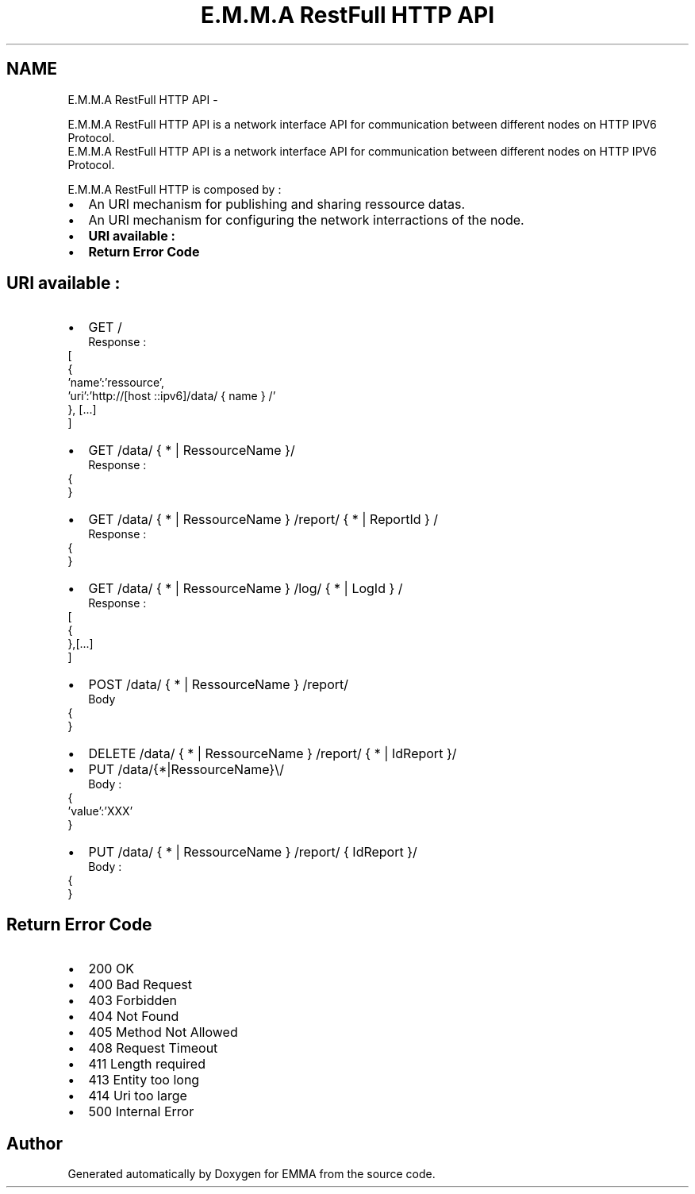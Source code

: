 .TH "E.M.M.A RestFull HTTP API" 3 "22 Jun 2010" "Version 0.2" "EMMA" \" -*- nroff -*-
.ad l
.nh
.SH NAME
E.M.M.A RestFull HTTP API \- 
.PP
E.M.M.A RestFull HTTP API is a network interface API for communication between different nodes on HTTP IPV6 Protocol.
.br
.  
E.M.M.A RestFull HTTP API is a network interface API for communication between different nodes on HTTP IPV6 Protocol.
.br
. 

E.M.M.A RestFull HTTP is composed by :
.br
 
.PD 0

.IP "\(bu" 2
An URI mechanism for publishing and sharing ressource datas. 
.IP "\(bu" 2
An URI mechanism for configuring the network interractions of the node.
.PP
.PD 0
.IP "\(bu" 2
\fBURI available :\fP 
.IP "\(bu" 2
\fBReturn Error Code\fP
.PP
.SH "URI available :"
.PP
.PD 0
.IP "\(bu" 2
GET /
.br
 Response : 
.PP
.nf
   [
    {
     'name':'ressource',
     'uri':'http://[host ::ipv6]/data/ { name } /'
    }, [...]
   ]

.fi
.PP

.PP
.PD 0
.IP "\(bu" 2
GET /data/ { * | RessourceName }/
.br
 Response : 
.PP
.nf
{
'name':'brightness',
'unit':'lux',
'InstatenousRate':'2'
}

.fi
.PP

.PP
.PD 0
.IP "\(bu" 2
GET /data/ { * | RessourceName } /report/ { * | ReportId } /
.br
 Response : 
.PP
.nf
{
'host':'[3ffe:0501:ffff:0100:0206:98ff:fe00:0231]',
'uri':'notify.php',
'port':'80',
'method':'GET',
'body':'',
'period':'100',
'min':'30',
'max':'150'
}

.fi
.PP

.PP
.PD 0
.IP "\(bu" 2
GET /data/ { * | RessourceName } /log/ { * | LogId } /
.br
 Response : 
.PP
.nf
[
{
'id':'192',
'name':'temperature',
'value':'30',
'time':'165'
},[...]
]

.fi
.PP

.PP
.PD 0
.IP "\(bu" 2
POST /data/ { * | RessourceName } /report/
.br
 Body 
.PP
.nf
{
'host':'[3ffe:0501:ffff:0100:0206:98ff:fe00:0231]',
'uri':'notify.php',
'port':'80',
'method':'GET',
'name':'{ * | RessourceName }',
'body':'',
'period':'100',
'min':'30',
'max':'150'
}

.fi
.PP

.PP
.PD 0
.IP "\(bu" 2
DELETE /data/ { * | RessourceName } /report/ { * | IdReport }/
.br

.PP
.PD 0
.IP "\(bu" 2
PUT /data/{*|RessourceName}\\/
.br
 Body : 
.PP
.nf
 {
  'value':'XXX'
 }

.fi
.PP

.PP
.PD 0
.IP "\(bu" 2
PUT /data/ { * | RessourceName } /report/ { IdReport }/
.br
 Body : 
.PP
.nf
{
'host':'[3ffe:0501:ffff:0100:0206:98ff:fe00:0231]',
'uri':'notify.php',
'port':'80',
'method':'GET',
'body':'',
'period':'100',
'min':'30',
'max':'150'
}

.fi
.PP

.PP
.SH "Return Error Code"
.PP
.PD 0
.IP "\(bu" 2
200 OK 
.IP "\(bu" 2
400 Bad Request 
.IP "\(bu" 2
403 Forbidden 
.IP "\(bu" 2
404 Not Found 
.IP "\(bu" 2
405 Method Not Allowed 
.IP "\(bu" 2
408 Request Timeout 
.IP "\(bu" 2
411 Length required 
.IP "\(bu" 2
413 Entity too long 
.IP "\(bu" 2
414 Uri too large 
.IP "\(bu" 2
500 Internal Error 
.PP

.SH "Author"
.PP 
Generated automatically by Doxygen for EMMA from the source code.
